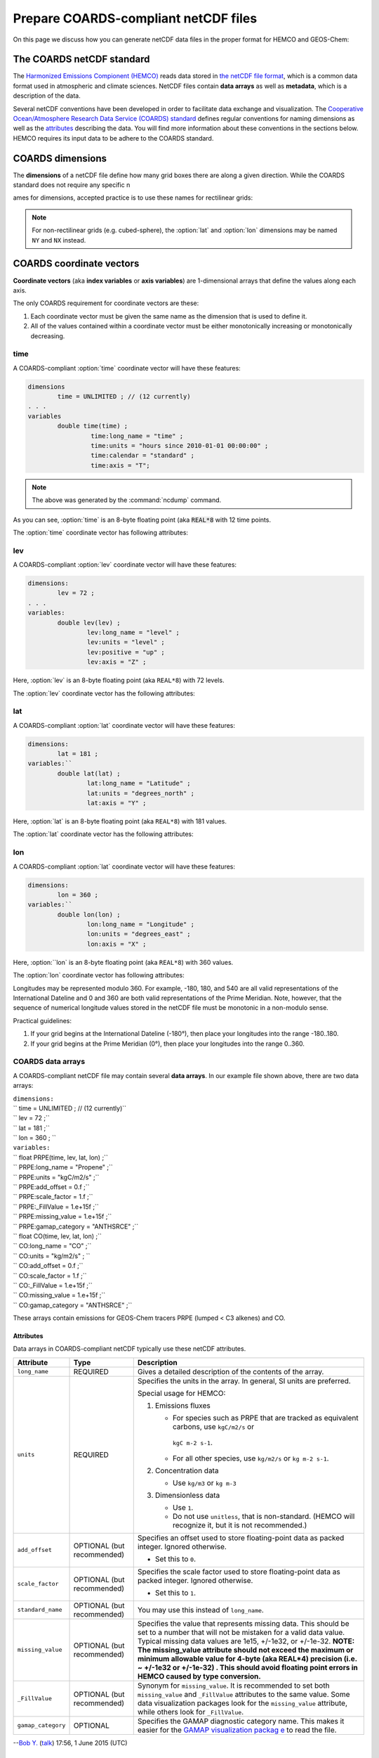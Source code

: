 .. _coards-guide:

#####################################
Prepare COARDS-compliant netCDF files
#####################################

On this page we discuss how you can generate netCDF data files in the
proper format for HEMCO and GEOS-Chem:

.. _the_coards_netcdf_standard:

==========================
The COARDS netCDF standard
==========================

The `Harmonized Emissions Compionent (HEMCO)
<https://hemco.readthedocs.io>`_ reads data stored in `the netCDF file
format
<http://www.unidata.ucar.edu/software/netcdf/docs/faq.html#whatisit>`__,
which is a common data format used in atmospheric and climate
sciences. 
NetCDF files contain **data arrays** as well as **metadata**, which is
a description of the data.  

Several netCDF conventions have been developed in order to facilitate
data exchange and visualization. The `C\ ooperative O\ cean/A\ tmosphere
R\ esearch D\ ata S\ ervice (COARDS)
standard
<https://ferret.pmel.noaa.gov/Ferret/documentation/coards-netcdf-conventions>`_ 
defines regular conventions for naming dimensions as well as the
`attributes <https://www.unidata.ucar.edu/software/netcdf/docs/netcdf/Attributes.html>`__
describing the data. You will find more information about these
conventions in the sections below. HEMCO requires its input data to be
adhere to the COARDS standard.

.. _coards-guide-dims:

=================
COARDS dimensions
=================

The **dimensions** of a netCDF file define how many grid boxes there are
along a given direction. While the COARDS standard does not require any
specific n

ames for dimensions, accepted practice is to use these names
for rectilinear grids:

.. option:: time

   Specifies the number of points along the time (:literal:`T`) axis.

   The :option:`time` dimension must always be specified. When you create the
   netCDF file, you may declare :option:`time` to be
   :literal:`UNLIMITED` and then later define its size. This allows
   you to append further time points into the file later on.
   
.. option:: lev

   Specifies the number of points along the vertical level
   (:literal:`Z`) axis.

   This dimension may be omitted none of the data arrays in the netCDF
   file have a vertical dimension.

.. option:: lat

   Specifies the number of points along the latitude (:literal:`Y`)
   axis.
   
.. option:: lon

   Specifies the number of points along the longitude (:literal:`X`) axis.

.. note:: 
   
   For non-rectilinear grids (e.g. cubed-sphere), the :option:`lat`
   and :option:`lon` dimensions may be named :literal:`NY` and
   :literal:`NX` instead.

.. _coards-guide-coordvec:

=========================
COARDS coordinate vectors
=========================

**Coordinate vectors** (aka **index variables** or **axis variables**) are
1-dimensional arrays that define the values along each axis.

The only COARDS requirement for coordinate vectors are these:

#. Each coordinate vector must be given the same name as the dimension
   that is used to define it.
#. All of the values contained within a coordinate vector must be either
   monotonically increasing or monotonically decreasing.


.. _coards-guide-coordvec-time:
   
time
----

A COARDS-compliant :option:`time` coordinate vector will have these features:

.. code-block:: console

   dimensions
           time = UNLIMITED ; // (12 currently)
   . . .
   variables
           double time(time) ;
                    time:long_name = "time" ;
                    time:units = "hours since 2010-01-01 00:00:00" ;
                    time:calendar = "standard" ;
                    time:axis = "T";

.. note::

   The above was generated by the :command:`ncdump` command.
	 
As you can see, :option:`time` is an 8-byte floating point (aka
:code:`REAL*8` with 12 time points.

The :option:`time` coordinate vector has following attributes:

.. option:: time:long_name

   A detailed description of the contents of this array. This is
   usually set to :literal:`time` or :literal:`Time`. 

.. option:: time:units

   Specifies the number of hours, minutes, seconds, etc. that has
   elapsed with respect to a reference datetime :literal:`YYYY-MM-DD
   hh:mn:ss`. Set this to one of the folllowing values: 

   - :literal:`"days since YYYY-MM-DD hh:mn:ss"`
   - :literal:`"hours since YYYY-MM-DD hh:mn:ss"`
   - :literal:`"minutes since YYYY-MM-DD hh:mn:ss"`
   - :literal:`"seconds since YYYY-MM-DD hh:mn:ss"`
     
   .. tip::

      We recommend that you choose the reference datetime to correspond to
      the first time value in the file (i.e. :literal:`time(0) = 0`).

.. option:: time:calendar

   Specifies the calendar used to define the time system.  Set this to
   one of the following values: 

   .. option:: standard

      Synonym for :option:`gregorian`.	       

   .. option:: gregorian

      Selects the Gregorian calendar system.

.. option:: time:axis

   Identifies the axis :literal:`(X,Y,Z,T)` corresponding to this
   coordinate vector.  Set this to :literal:`T`. 	  

.. _coards-guide-coordvec-lev:

lev
---

A COARDS-compliant :option:`lev` coordinate vector will have these features:

.. code-block:: console

    dimensions:
            lev = 72 ;
    . . . 
    variables:
            double lev(lev) ;
                    lev:long_name = "level" ;
                    lev:units = "level" ;
                    lev:positive = "up" ;
                    lev:axis = "Z" ;

Here, :option:`lev` is an 8-byte floating point (aka
:literal:`REAL*8`) with 72 levels.   

The :option:`lev` coordinate vector has the following attributes:

.. option:: lev:long_name

   A detailed description of the contents of this array.  You may set
   this to values such as:

   - :literal:`"level"`
   - :literal:`"GEOS-Chem levels"`
   - :literal:`"Eta centers"`
   - :literal:`"Sigma centers"`

.. option:: lev:units
     
   **(Required)**  Specifies the units of vertical levels.  Set this
   to one of the following:

   - :literal:`"levels"`
   - :literal:`"eta_level"`
   - :literal:`"sigma_level"`

   .. important::

      If you set :literal:`long_name:` to :literal:`level` as well,
      then HEMCO will be able to regrid between GEOS-Chem vertical
      grids. 

.. option:: lev:axis

   Identifies the axis :literal:`(X,Y,Z,T)` corresponding to this
   coordinate vector.  Set this to :literal:`Z`. 

.. option:: lev:positive

   Specifies the direction in which the vertical dimension is indexed.
   Set this to one of these values: 

   - :literal:`"up"` (Level 1 is the surface, and level
     indices increase upwards)
   - :literal:`"down"` (Level 1 is the atmosphere top, and level
     indices increase downwards)

   For emisisons and most other data sets, you can set
   :option:`lev:positive` to :literal:`"up"`.

   .. important::

      GCHP and the NASA GEOS-ESM use a vertical grid where
      :option:`lev:positive` is :literal:`"down"`.

.. _coards-guide-coordvec-lat:
	      
lat
---

A COARDS-compliant :option:`lat` coordinate vector will have these features:

.. code-block:: console

   dimensions:
           lat = 181 ;
   variables:``
           double lat(lat) ;
                   lat:long_name = "Latitude" ;
                   lat:units = "degrees_north" ;
                   lat:axis = "Y" ;

Here, :option:`lat` is an 8-byte floating point (aka
:literal:`REAL*8`) with 181 values.

The :option:`lat` coordinate vector has the following attributes:

.. option:: lat:long_name

   A detailed description of the contents of this array.  Set this to
   :literal:`Latitude`.

.. option:: lat:units
     
   Specifies the units of latitude.  Set this to
   :literal:`degrees_north`.

.. option:: lat:axis

   Identifies the axis :literal:`(X,Y,Z,T)` corresponding to this
   coordinate vector.  Set this to :literal:`Y`. 

.. _coards-guide-coordvec-lat:

lon
---

A COARDS-compliant :option:`lat` coordinate vector will have these features:

.. code-block:: console

   dimensions:
           lon = 360 ; 
   variables:``
           double lon(lon) ;
                   lon:long_name = "Longitude" ;
                   lon:units = "degrees_east" ;
                   lon:axis = "X" ;

Here, :option:``lon` is an 8-byte floating point (aka
:literal:`REAL*8`) with 360 values.

The :option:`lon` coordinate vector has following attributes:

.. option:: lon:long_name

   A detailed description of the contents of this array.  Set this to
   :literal:`Longitude`.

.. option:: lon:units
     
   Specifies the units of latitude.  Set this to
   :literal:`degrees_east`.
	  
.. option:: lon:axis

   Identifies the axis :literal:`(X,Y,Z,T)` corresponding to this
   coordinate vector.  Set this to :literal:`X`. 
 
Longitudes may be represented modulo 360. For example, -180, 180, and
540 are all valid representations of the International Dateline and 0
and 360 are both valid representations of the Prime Meridian. Note,
however, that the sequence of numerical longitude values stored in the
netCDF file  must be monotonic in a non-modulo sense.
      
Practical guidelines:

#. If your grid begins at the International Dateline (-180°),
   then place  your longitudes into the range -180..180.
#. If your grid begins at the Prime Meridian (0°), then place
   your longitudes into the range 0..360.

.. _coards_data_arrays:

COARDS data arrays
------------------

A COARDS-compliant netCDF file may contain several **data arrays**. In
our example file shown above, there are two data arrays:

| ``dimensions:``
| ``        time = UNLIMITED ; // (12 currently)``
| ``        lev = 72 ;``
| ``        lat = 181 ;``
| ``        lon = 360 ;      ``
| ``variables:``
| ``        float PRPE(time, lev, lat, lon) ;``
| ``                PRPE:long_name = "Propene" ;``
| ``                PRPE:units = "kgC/m2/s" ;``
| ``                PRPE:add_offset = 0.f ;``
| ``                PRPE:scale_factor = 1.f ;``
| ``                PRPE:_FillValue = 1.e+15f ;``
| ``                PRPE:missing_value = 1.e+15f ;``
| ``                PRPE:gamap_category = "ANTHSRCE" ;``
| ``        float CO(time, lev, lat, lon) ;``
| ``                CO:long_name = "CO" ;``
| ``                CO:units = "kg/m2/s" ;                ``
| ``                CO:add_offset = 0.f ;``
| ``                CO:scale_factor = 1.f ;``
| ``                CO:_FillValue = 1.e+15f ;``
| ``                CO:missing_value = 1.e+15f ;``
| ``                CO:gamap_category = "ANTHSRCE" ;``

These arrays contain emissions for GEOS-Chem tracers PRPE (lumped < C3
alkenes) and CO.

Attributes
~~~~~~~~~~

Data arrays in COARDS-compliant netCDF typically use these netCDF
attributes.

+--------------------+-----------------------+-----------------------+
| Attribute          | Type                  | Description           |
+====================+=======================+=======================+
| ``long_name``      | REQUIRED              | Gives a detailed      |
|                    |                       | description of the    |
|                    |                       | contents of the       |
|                    |                       | array.                |
+--------------------+-----------------------+-----------------------+
| ``units``          | REQUIRED              | Specifies the units   |
|                    |                       | in the array. In      |
|                    |                       | general, SI units are |
|                    |                       | preferred.            |
|                    |                       |                       |
|                    |                       | Special usage for     |
|                    |                       | HEMCO:                |
|                    |                       |                       |
|                    |                       | #. Emissions fluxes   |
|                    |                       |                       |
|                    |                       |    -  For species     |
|                    |                       |       such as PRPE    |
|                    |                       |       that are        |
|                    |                       |       tracked as      |
|                    |                       |       equivalent      |
|                    |                       |       carbons, use    |
|                    |                       |       ``kgC/m2/s`` or |
|                    |                       |                       |
|                    |                       |      ``kgC m-2 s-1``. |
|                    |                       |    -  For all other   |
|                    |                       |       species, use    |
|                    |                       |       ``kg/m2/s`` or  |
|                    |                       |       ``kg m-2 s-1``. |
|                    |                       |                       |
|                    |                       | #. Concentration data |
|                    |                       |                       |
|                    |                       |    -  Use ``kg/m3``   |
|                    |                       |       or ``kg m-3``   |
|                    |                       |                       |
|                    |                       | #. Dimensionless data |
|                    |                       |                       |
|                    |                       |    -  Use ``1``.      |
|                    |                       |    -  Do not use      |
|                    |                       |       ``unitless``,   |
|                    |                       |       that is         |
|                    |                       |       non-standard.   |
|                    |                       |       (HEMCO will     |
|                    |                       |       recognize it,   |
|                    |                       |       but it is not   |
|                    |                       |       recommended.)   |
+--------------------+-----------------------+-----------------------+
| ``add_offset``     | OPTIONAL (but         | Specifies an offset   |
|                    | recommended)          | used to store         |
|                    |                       | floating-point data   |
|                    |                       | as packed integer.    |
|                    |                       | Ignored otherwise.    |
|                    |                       |                       |
|                    |                       | -  Set this to ``0``. |
+--------------------+-----------------------+-----------------------+
| ``scale_factor``   | OPTIONAL (but         | Specifies the scale   |
|                    | recommended)          | factor used to store  |
|                    |                       | floating-point data   |
|                    |                       | as packed integer.    |
|                    |                       | Ignored otherwise.    |
|                    |                       |                       |
|                    |                       | -  Set this to ``1``. |
+--------------------+-----------------------+-----------------------+
| ``standard_name``  | OPTIONAL (but         | You may use this      |
|                    | recommended)          | instead of            |
|                    |                       | ``long_name``.        |
+--------------------+-----------------------+-----------------------+
| ``missing_value``  | OPTIONAL (but         | Specifies the value   |
|                    | recommended)          | that represents       |
|                    |                       | missing data. This    |
|                    |                       | should be set to a    |
|                    |                       | number that will not  |
|                    |                       | be mistaken for a     |
|                    |                       | valid data value.     |
|                    |                       | Typical missing data  |
|                    |                       | values are 1e15,      |
|                    |                       | +/-1e32, or +/-1e-32. |
|                    |                       | **NOTE: The           |
|                    |                       | missing_value         |
|                    |                       | attribute should not  |
|                    |                       | exceed the maximum or |
|                    |                       | minimum allowable     |
|                    |                       | value for 4-byte (aka |
|                    |                       | REAL*4) precision     |
|                    |                       | (i.e. ~ +/-1e32 or    |
|                    |                       | +/-1e-32) . This      |
|                    |                       | should avoid floating |
|                    |                       | point errors in HEMCO |
|                    |                       | caused by type        |
|                    |                       | conversion.**         |
+--------------------+-----------------------+-----------------------+
| ``_FillValue``     | OPTIONAL (but         | Synonym for           |
|                    | recommended)          | ``missing_value``. It |
|                    |                       | is recommended to set |
|                    |                       | both                  |
|                    |                       | ``missing_value`` and |
|                    |                       | ``_FillValue``        |
|                    |                       | attributes to the     |
|                    |                       | same value. Some data |
|                    |                       | visualization         |
|                    |                       | packages look for the |
|                    |                       | ``missing_value``     |
|                    |                       | attribute, while      |
|                    |                       | others look for       |
|                    |                       | ``_FillValue``.       |
+--------------------+-----------------------+-----------------------+
| ``gamap_category`` | OPTIONAL              | Specifies the GAMAP   |
|                    |                       | diagnostic category   |
|                    |                       | name. This makes it   |
|                    |                       | easier for the `GAMAP |
|                    |                       | visualization         |
|                    |                       | packag                |
|                    |                       | e <http://acmg.seas.h |
|                    |                       | arvard.edu/gamap/>`__ |
|                    |                       | to read the file.     |
+--------------------+-----------------------+-----------------------+

--`Bob Y. <User:Bmy>`__ (`talk <User_talk:Bmy>`__) 17:56, 1 June 2015
(UTC)

.. _ordering_of_the_data:

Ordering of the data
~~~~~~~~~~~~~~~~~~~~

2D and 3D array variables in netCDF files must have specific dimension
order. If the order is incorrect you will encounter netCDF read error
"start+count exceeds dimension bound". You can check the dimension
ordering of your arrays by using ``ncdump`` with the -h option, e.g.
``ncdump file.nc -h``. Be sure to check the dimensions listed next to
the array name rather than the ordering of the dimensions listed at the
top of the ``ncdump`` output.

The following dimension orders are acceptable:

| ``    array(time,lat,lon)``
| ``    array(time,lat,lon,lev)``

The rest of this section explains why the dimension ordering of arrays
matters.

When you use ``ncdump`` utility to examine the contents of a netCDF
file, you will notice that it displays the dimensions of the data in the
opposite order with respect to Fortran. In our sample file, ``ncdump``
says that the CO and PRPE arrays have these dimensions:

| ``    CO(time,lev,lat,lon)``
| ``    PRPE(time,lev,lat,lon)``

But if you tried to read this netCDF file into GEOS-Chem (or any other
program written in Fortran), you must use data arrays that have these
dimensions:

| ``    CO(lon,lat,lev,time)``
| ``    PRPE(lon,lat,lev,time)``

Here's why:

Fortran is a column-major language, which means that arrays are stored
in memory by columns first, then by rows. If you have declared an arrays
such as:

| ``    INTEGER            :: I, J, L, T``
| ``    INTEGER, PARAMETER :: N_LON  = 360``
| ``    INTEGER, PARAMETER :: N_LAT  = 181``
| ``    INTEGER, PARAMETER :: N_LEV  = 72``
| ``    INTEGER, PARAMTER  :: N_TIME = 12 ``
| ``    REAL*4             :: CO  (N_LON,N_LAT,N_LEV,N_TIME)``
| ``    REAL*4             :: PRPE(N_LON,N_LAT,N_LEV,N_TIME)``

then for optimal efficiency, the leftmost dimension (``I``) needs to
vary the fastest, and needs to be accessed by the innermost DO-loop.
Then the next leftmost dimension (``J``) should be accessed by the next
innermost DO-loop, and so on. Therefore, the proper way to loop over
these arrays is:

| ``    DO T = 1, N_TIME``
| ``    DO L = 1, N_LEV``
| ``    DO J = 1, N_LAT``
| ``    DO I = 1, N_LON``
| ``       CO  (I,J,L,N) = ...``
| ``       PRPE(I,J,L,N) = ...``
| ``    ENDDO``
| ``    ENDDO``
| ``    ENDDO``
| ``    ENDDO``

Note that the ``I`` index is varying most often, since it is the
innermost DO-loop, then ``J``, ``L``, and ``T``. This is opposite to how
a car's odometer reads.

If you loop through an array in this fashion, with leftmost indices
varying fastest, then the code minimizes the number of times it has to
load subsections of the array into cache memory. In this optimal manner
of execution, all of the array elements sitting in the cache memory are
read in the proper order before the next array subsection needs to be
loaded into the cache. But if you step through array elements in the
wrong order, the number of cache loads is proportionally increased.
Because it takes a finite amount of time to reload array elements into
cache memory, the more times you have to access the cache, the longer it
will take the code to execute. This can slow down the code dramatically.

On the other hand, C is a row-major language, which means that arrays
are stored by rows first, then by columns. This means that the outermost
do loop (``I``) is varying the fastest. This is identical to how a car's
odometer reads.

If you use a Fortran program to write data to disk, and then try to read
that data from disk into a program written in C (or NCL), then unless
you reverse the order of the DO loops, you will be reading the array in
the wrong order. In C you would have to use this ordering scheme (using
Fortran-style syntax to illustrate the point):

| ``    DO I = 1, N_LON     ``
| ``    DO J = 1, N_LAT``
| ``    DO L = 1, N_LEV``
| ``    DO T = 1, N_TIME     ``
| ``       CO(T,L,J,I)   = ...``
| ``       PRPE(T,L,J,I) = ...``
| ``    ENDDO``
| ``    ENDDO``
| ``    ENDDO``
| ``    ENDDO``

Because ``ncdump`` is written in C, the order of the array appears
opposite with respect to Fortran. The same goes for any code written in
the NCAR command language (NCL), which is also written in C.

--`Bob Y. <User:Bmy>`__ 17:27, 26 February 2015 (EST)

.. _coards_global_attributes:

COARDS Global attributes
------------------------

**Global attributes** are `netCDF
attributes <https://www.unidata.ucar.edu/software/netcdf/docs/netcdf/Attributes.html>`__
that contain information about a netCDF file, as opposed to information
about an individual data array. `From our example
above <#Examining_the_contents_of_a_netCDF_file>`__, the output from
``ncdump`` showed that our sample netCDF file has several global
attributes:

| ``// global attributes:               ``
| ``               :Title = "COARDS/netCDF file containing X data"``
| ``               :Contact = "GEOS-Chem Support Team (geos-chem-support@as.harvard.edu)" ;``
| ``               :References = "www.geos-chem.org; wiki.geos-chem.org" ;``
| ``               :Conventions = "COARDS" ;``
| ``               :Filename = "my_sample_data_file.1x1"``
| ``               :History = "Mon Mar 17 16:18:09 2014 GMT" ;``
| ``               :ProductionDateTime = "File generated on: Mon Mar 17 16:18:09 2014 GMT" ;``
| ``               :ModificationDateTime = "File generated on: Mon Mar 17 16:18:09 2014 GMT" ;``
| ``               :VersionID = "1.2" ;``
| ``               :Format = "NetCDF-3" ;``
| ``               :Model = "GEOS5" ;``
| ``               :Grid = "GEOS_1x1" ;``
| ``               :Delta_Lon = 1.f ;``
| ``               :Delta_Lat = 1.f ;``
| ``               :SpatialCoverage = "global" ;``
| ``               :NLayers = 72 ;            ``
| ``               :Start_Date = 20050101 ;``
| ``               :Start_Time = 00:00:00.0 ;``
| ``               :End_Date = 20051231 ;``
| ``               :End_Time = 23:59:59.99999 ;``
| ``              ``

You can add as many global attributes as you wish. The following are the
most commonly used:

+----------------------+----------------------+----------------------+
| Attribute            | Type                 | Description          |
+======================+======================+======================+
| ``Title``            | REQUIRED             | Provides a short     |
|                      |                      | description of the   |
|                      |                      | the file.            |
|                      |                      |                      |
|                      |                      | -  If the file was   |
|                      |                      |    converted from    |
|                      |                      |    binary punch      |
|                      |                      |    format by `GAMAP  |
|                      |                      |    routine           |
|                      |                      |    ``BPCH2COARDS`` < |
|                      |                      | http://acmg.seas.har |
|                      |                      | vard.edu/gamap/doc/b |
|                      |                      | y_alphabet/gamap_b.h |
|                      |                      | tml#BPCH2COARDS>`__, |
|                      |                      |    then ``Title``    |
|                      |                      |    will be set to    |
|                      |                      |    `                 |
|                      |                      | `COARDS/netCDF file  |
|                      |                      | created by BPCH2COAR |
|                      |                      | DS (GAMAP v2-17+)``. |
+----------------------+----------------------+----------------------+
| ``Contact``          | OPTIONAL (but        | Provides contact     |
|                      | recommended)         | information about    |
|                      |                      | the person(s) who    |
|                      |                      | created the netCDF   |
|                      |                      | file.                |
+----------------------+----------------------+----------------------+
| ``References``       | OPTIONAL (but        | Provides references  |
|                      | recommended)         | (or links to a web   |
|                      |                      | or wiki page) for    |
|                      |                      | the data contained   |
|                      |                      | in the netCDF file.  |
+----------------------+----------------------+----------------------+
| ``Conventions``      | REQUIRED             | Indicates if the     |
|                      |                      | netCDF file adheres  |
|                      |                      | to a standard (e.g.  |
|                      |                      | COARDS, CF, etc.)    |
|                      |                      |                      |
|                      |                      | -  Set this to       |
|                      |                      |    ``COARDS``.       |
+----------------------+----------------------+----------------------+
| ``Filename``         | OPTIONAL (but        | Specifies the name   |
|                      | recommended)         | of the netCDF file.  |
+----------------------+----------------------+----------------------+
| ``History``          | OPTIONAL (but        | Lists the date of    |
|                      | recommended)         | file creation, and   |
|                      |                      | subsequent dates of  |
|                      |                      | modification.        |
|                      |                      |                      |
|                      |                      | -  If you use the    |
|                      |                      |    netCDF operators  |
|                      |                      |    (NCO) or Climate  |
|                      |                      |    Data Operators    |
|                      |                      |    (CDO) to modify   |
|                      |                      |    the file, the     |
|                      |                      |    ``History``       |
|                      |                      |    attribute will be |
|                      |                      |    modified to       |
|                      |                      |    display the       |
|                      |                      |    commands that     |
|                      |                      |    were used to      |
|                      |                      |    modify the file.  |
+----------------------+----------------------+----------------------+
| ``                   | OPTIONAL (but        | Specifies the date   |
| ProductionDateTime`` | recommended)         | and time on which    |
|                      |                      | the file was         |
|                      |                      | originally created.  |
+----------------------+----------------------+----------------------+
| ``Mo                 | OPTIONAL (but        | Specifies the dates  |
| dificationDateTime`` | recommended)         | and times on which   |
|                      |                      | the file was         |
|                      |                      | modified.            |
+----------------------+----------------------+----------------------+
| ``VersionID``        | OPTIONAL (but        | Specifies a version  |
|                      | recommended)         | number corresponding |
|                      |                      | to the data in the   |
|                      |                      | netCDF file.         |
|                      |                      |                      |
|                      |                      | -  For example, GMAO |
|                      |                      |    met field files   |
|                      |                      |    use this          |
|                      |                      |    attribute to      |
|                      |                      |    denote the        |
|                      |                      |    version number of |
|                      |                      |    the GEOS-DAS      |
|                      |                      |    system (e.g.      |
|                      |                      |    5.7.2, 5.13.1)    |
|                      |                      |    that was used to  |
|                      |                      |    create the data.  |
+----------------------+----------------------+----------------------+
| ``Format``           | OPTIONAL (but        | Specifies the format |
|                      | recommended)         | of the netCDF file.  |
|                      |                      | Possible options     |
|                      |                      | are:                 |
|                      |                      |                      |
|                      |                      | -  ``NetCDF-3``      |
|                      |                      | -  ``NetCDF-4``      |
+----------------------+----------------------+----------------------+
| ``Model``            | OPTIONAL             | Specifies the        |
|                      |                      | vertical grid (e.g.  |
|                      |                      | GEOS-5, MERRA,       |
|                      |                      | GEOS-FP) of the      |
|                      |                      | GEOS-Chem simulation |
|                      |                      | that was used to     |
|                      |                      | generate this data.  |
|                      |                      |                      |
|                      |                      | -  This attribute is |
|                      |                      |    added by GAMAP    |
|                      |                      |    routine           |
|                      |                      |    ``BPCH2COARDS``.  |
|                      |                      | -  For GMAO met      |
|                      |                      |    field data, this  |
|                      |                      |    indicates the     |
|                      |                      |    version of the    |
|                      |                      |    (e.g. ``GEOS-5``) |
|                      |                      |    used to           |
|                      |                      |    assimilate the    |
|                      |                      |    data.             |
+----------------------+----------------------+----------------------+
| ``Delta_Lat``        | OPTIONAL             | Specifies the        |
|                      |                      | spacing between      |
|                      |                      | points along the     |
|                      |                      | longitude axis.      |
|                      |                      |                      |
|                      |                      | -  This attribute is |
|                      |                      |    added by GAMAP    |
|                      |                      |    routine           |
|                      |                      |    ``BPCH2COARDS``.  |
+----------------------+----------------------+----------------------+
| ``Delta_Lon``        | OPTIONAL             | Specifies the        |
|                      |                      | spacing between      |
|                      |                      | points along the     |
|                      |                      | longitude axis.      |
|                      |                      |                      |
|                      |                      | -  This attribute is |
|                      |                      |    added by GAMAP    |
|                      |                      |    routine           |
|                      |                      |    ``BPCH2COARDS``.  |
+----------------------+----------------------+----------------------+
| ``SpatialCoverage``  | OPTIONAL             | Specifies the        |
|                      |                      | horizontal extent of |
|                      |                      | the data. Possible   |
|                      |                      | values are:          |
|                      |                      |                      |
|                      |                      | -  ``global``        |
|                      |                      | -  ``regional``      |
+----------------------+----------------------+----------------------+
| ``NLayers``          | OPTIONAL             | Specifies the number |
|                      |                      | of vertical levels   |
|                      |                      | in the grid.         |
|                      |                      |                      |
|                      |                      | -  This attribute is |
|                      |                      |    added by GAMAP    |
|                      |                      |    routine           |
|                      |                      |    ``BPCH2COARDS``.  |
|                      |                      | -  If the file       |
|                      |                      |    contains only     |
|                      |                      |    surface data,     |
|                      |                      |    then              |
|                      |                      |    ``BPCH2COARDS``   |
|                      |                      |    sets ``NLayers``  |
|                      |                      |    to 1.             |
|                      |                      | -  Sometimes you     |
|                      |                      |    will see this     |
|                      |                      |    attribute named   |
|                      |                      |    ``Nlayers``.      |
+----------------------+----------------------+----------------------+
| ``Start_Date``       | OPTIONAL             | Specifies the        |
|                      |                      | starting date of the |
|                      |                      | data in the file.    |
|                      |                      |                      |
|                      |                      | -  This attribute is |
|                      |                      |    added by GAMAP    |
|                      |                      |    routine           |
|                      |                      |    ``BPCH2COARDS``.  |
|                      |                      | -  You can also      |
|                      |                      |    manually add this |
|                      |                      |    attribute.        |
+----------------------+----------------------+----------------------+
| ``End_Date``         | OPTIONAL             | Specifies the ending |
|                      |                      | date of the data in  |
|                      |                      | the file.            |
|                      |                      |                      |
|                      |                      | -  This attribute is |
|                      |                      |    added by GAMAP    |
|                      |                      |    routine           |
|                      |                      |    ``BPCH2COARDS``.  |
|                      |                      | -  You can also      |
|                      |                      |    manually add this |
|                      |                      |    attribute.        |
+----------------------+----------------------+----------------------+
| ``Start_Time``       | OPTIONAL             | Specifies the        |
|                      |                      | starting date of the |
|                      |                      | data in the file.    |
|                      |                      |                      |
|                      |                      | -  This attribute is |
|                      |                      |    added by GAMAP    |
|                      |                      |    routine           |
|                      |                      |    ``BPCH2COARDS``.  |
|                      |                      | -  You can also      |
|                      |                      |    manually add this |
|                      |                      |    attribute.        |
|                      |                      | -  This attribute    |
|                      |                      |    often has the     |
|                      |                      |    value of          |
|                      |                      |    ``00:00:00.0``.   |
+----------------------+----------------------+----------------------+
| ``End_Date``         | OPTIONAL             | Specifies the ending |
|                      |                      | date of the data in  |
|                      |                      | the file.            |
|                      |                      |                      |
|                      |                      | -  This attribute is |
|                      |                      |    added by GAMAP    |
|                      |                      |    routine           |
|                      |                      |    ``BPCH2COARDS``.  |
|                      |                      | -  You can also      |
|                      |                      |    manually add this |
|                      |                      |    attribute.        |
|                      |                      | -  This attribute    |
|                      |                      |    often has the     |
|                      |                      |    value of          |
|                      |                      |    ``23:59:59.9``.   |
+----------------------+----------------------+----------------------+

--`Bob Y. <User:Bmy>`__ 12:52, 3 March 2015 (EST)

.. _more_about_netcdf_files:

More about netCDF files
-----------------------

Here we provide some useful information about working with netCDF data
files. We also invite you to visit `our Working with netCDF data files
wiki page <Working_with_netCDF_data_files>`__.

.. _converting_files_from_binary_punch_format_to_netcdf:

Converting files from binary punch format to netCDF
~~~~~~~~~~~~~~~~~~~~~~~~~~~~~~~~~~~~~~~~~~~~~~~~~~~

This section has been moved to `our Working with netCDF data files wiki
page <Working_with_netCDF_data_files#Converting_files_from_binary_punch_format_to_netCDF>`__.

--`Bob Yantosca <User:Bmy>`__ (`talk <User_talk:Bmy>`__) 21:35, 29
November 2018 (UTC)

.. _chunking_and_deflating_the_netcdf_file_to_improve_io:

Chunking and deflating the netCDF file to improve I/O
~~~~~~~~~~~~~~~~~~~~~~~~~~~~~~~~~~~~~~~~~~~~~~~~~~~~~

This section has been moved to `our Working with netCDF data files wiki
page <Working_with_netCDF_data_files#Chunking_and_deflating_a_netCDF_file_to_improve_I.2FO>`__.

--`Bob Yantosca <User:Bmy>`__ (`talk <User_talk:Bmy>`__) 20:52, 29
November 2018 (UTC)

.. _script_for_determining_if_a_netcdf_file_is_coards_compliant:

Script for determining if a netCDF file is COARDS-compliant
~~~~~~~~~~~~~~~~~~~~~~~~~~~~~~~~~~~~~~~~~~~~~~~~~~~~~~~~~~~

\ **The ``isCoards`` script now ships with\ **\ `GEOS-Chem
v11-01 <GEOS-Chem_v11-01>`__\ **\ and higher versions.**\ 

The `GEOS-Chem Support Team <GEOS-Chem_Support_Team>`__ has created a
script named ``isCoards`` that will let you easily determine if a netCDF
file is COARDS-compliant. For more information about how to use this
script, please see `this section of our Working with netCDF data files
wiki
page <Working_with_netCDF_data_files#Determining_if_a_netCDF_file_is_COARDS-compliant>`__.

--`Bob Yantosca <User:Bmy>`__ (`talk <User_talk:Bmy>`__) 21:20, 29
November 2018 (UTC)

.. _vertical_coordinates_in_netcdf_files_produced_by_geos_chem:

Vertical coordinates in netCDF files produced by GEOS-Chem
~~~~~~~~~~~~~~~~~~~~~~~~~~~~~~~~~~~~~~~~~~~~~~~~~~~~~~~~~~

For more information about the vertical coordinate variables contained
in netCDF output files produced by GEOS-Chem, please see `Vertical
coordinates in netCDF
files <List_of_diagnostics_archived_to_netCDF_format#Vertical_coordinates_in_netCDF_files>`__,
which is found on the section of the *List of diagnostics archived to
netCDF format* wiki page.

--`Bob Yantosca <User:Bmy>`__ (`talk <User_talk:Bmy>`__) 15:37, 4
December 2018 (UTC)

.. _required_information_when_submitting_data_to_the_hemco_data_repository:

Required information when submitting data to the HEMCO data repository
----------------------------------------------------------------------

If you are submitting an new emissions inventory or atmospheric data set
for inclusion into the `standard HEMCO data
repository <HEMCO_data_directories>`__, then please see our `Guidelines
for submitting code and data updates for
GEOS-Chem <GEOS-Chem_coding_and_debugging#Submitting_updates_for_inclusion_into_GEOS-Chem>`__.

Also make sure that your netCDF data files:

#. `adhere to the COARDS
   standard <Working_with_netCDF_data_files#Determining_if_a_netCDF_file_is_COARDS-compliant>`__,
#. `have been chunked and deflated
   accordingly <Working_with_netCDF_data_files#Chunking_and_deflating_a_netCDF_file_to_improve_I.2FO>`__,
   and
#. are accompanied by the relevant documentation specified in the
   guidelines mentioned above.

--`Bob Yantosca <User:Bmy>`__ (`talk <User_talk:Bmy>`__) 22:13, 29
November 2018 (UTC)
